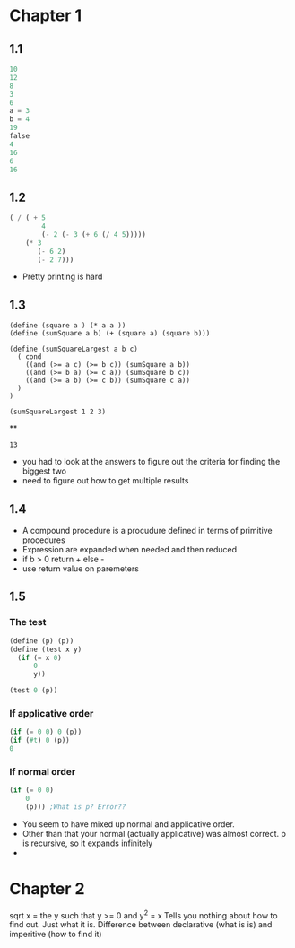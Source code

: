 * Chapter 1
** 1.1
#+BEGIN_SRC scheme
10
12
8
3
6
a = 3
b = 4
19
false
4
16
6
16
#+END_SRC

#+RESULTS:
   correct

** 1.2
#+BEGIN_SRC scheme
( / ( + 5 
        4 
        (- 2 (- 3 (+ 6 (/ 4 5)))))
    (* 3
       (- 6 2)
       (- 2 7)))

#+END_SRC

#+RESULTS:
: -37/150
- Pretty printing is hard

** 1.3
#+BEGIN_SRC scheme -t
(define (square a ) (* a a ))
(define (sumSquare a b) (+ (square a) (square b)))

(define (sumSquareLargest a b c)
  ( cond 
    ((and (>= a c) (>= b c)) (sumSquare a b))
    ((and (>= b a) (>= c a)) (sumSquare b c))
    ((and (>= a b) (>= c b)) (sumSquare c a))
  )
)

(sumSquareLargest 1 2 3)
#+END_SRC**

#+RESULTS:
: 13
- you had to look at the answers to figure out the criteria for finding the biggest two
- need to figure out how to get multiple results

** 1.4
- A compound procedure is a procudure defined in terms of primitive procedures
- Expression are expanded when needed and then reduced
- if b > 0 return + else -
- use return value on paremeters

** 1.5
*** The test
#+BEGIN_SRC scheme
(define (p) (p))
(define (test x y)
  (if (= x 0)
      0
      y))

(test 0 (p))
#+END_SRC
*** If applicative order
#+BEGIN_SRC scheme 
(if (= 0 0) 0 (p))
(if (#t) 0 (p))
0
#+END_SRC
*** If normal order
#+BEGIN_SRC scheme 
(if (= 0 0)
    0
    (p))) ;What is p? Error??
#+END_SRC
- You seem to have mixed up normal and applicative order.
- Other than that your normal (actually applicative) was almost correct. p is recursive, so it expands infinitely
- 

* Chapter 2
sqrt x = the y such that y >= 0 and y^2 = x
Tells you nothing about how to find out. Just what it is. Difference between
declarative (what is is) and imperitive (how to find it)

